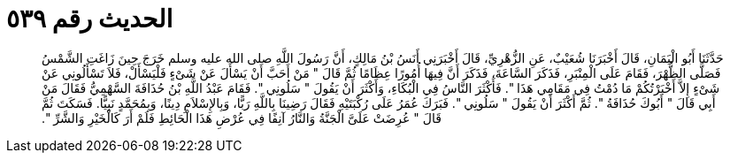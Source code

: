 
= الحديث رقم ٥٣٩

[quote.hadith]
حَدَّثَنَا أَبُو الْيَمَانِ، قَالَ أَخْبَرَنَا شُعَيْبٌ، عَنِ الزُّهْرِيِّ، قَالَ أَخْبَرَنِي أَنَسُ بْنُ مَالِكٍ، أَنَّ رَسُولَ اللَّهِ صلى الله عليه وسلم خَرَجَ حِينَ زَاغَتِ الشَّمْسُ فَصَلَّى الظُّهْرَ، فَقَامَ عَلَى الْمِنْبَرِ، فَذَكَرَ السَّاعَةَ، فَذَكَرَ أَنَّ فِيهَا أُمُورًا عِظَامًا ثُمَّ قَالَ ‏"‏ مَنْ أَحَبَّ أَنْ يَسْأَلَ عَنْ شَىْءٍ فَلْيَسْأَلْ، فَلاَ تَسْأَلُونِي عَنْ شَىْءٍ إِلاَّ أَخْبَرْتُكُمْ مَا دُمْتُ فِي مَقَامِي هَذَا ‏"‏‏.‏ فَأَكْثَرَ النَّاسُ فِي الْبُكَاءِ، وَأَكْثَرَ أَنْ يَقُولَ ‏"‏ سَلُونِي ‏"‏‏.‏ فَقَامَ عَبْدُ اللَّهِ بْنُ حُذَافَةَ السَّهْمِيُّ فَقَالَ مَنْ أَبِي قَالَ ‏"‏ أَبُوكَ حُذَافَةُ ‏"‏‏.‏ ثُمَّ أَكْثَرَ أَنْ يَقُولَ ‏"‏ سَلُونِي ‏"‏‏.‏ فَبَرَكَ عُمَرُ عَلَى رُكْبَتَيْهِ فَقَالَ رَضِينَا بِاللَّهِ رَبًّا، وَبِالإِسْلاَمِ دِينًا، وَبِمُحَمَّدٍ نَبِيًّا‏.‏ فَسَكَتَ ثُمَّ قَالَ ‏"‏ عُرِضَتْ عَلَىَّ الْجَنَّةُ وَالنَّارُ آنِفًا فِي عُرْضِ هَذَا الْحَائِطِ فَلَمْ أَرَ كَالْخَيْرِ وَالشَّرِّ ‏"‏‏.‏